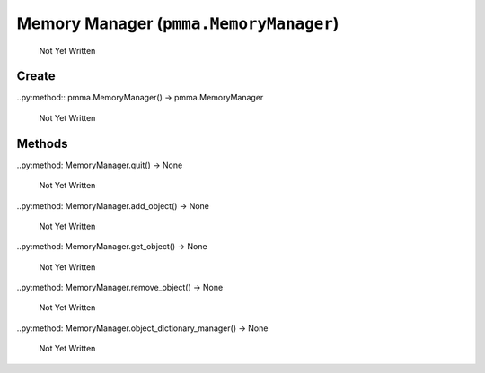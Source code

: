 Memory Manager (``pmma.MemoryManager``)
=======

   Not Yet Written

Create
+++++++

..py:method:: pmma.MemoryManager() -> pmma.MemoryManager

   Not Yet Written

Methods
+++++++

..py:method: MemoryManager.quit() -> None

   Not Yet Written

..py:method: MemoryManager.add_object() -> None

   Not Yet Written

..py:method: MemoryManager.get_object() -> None

   Not Yet Written

..py:method: MemoryManager.remove_object() -> None

   Not Yet Written

..py:method: MemoryManager.object_dictionary_manager() -> None

   Not Yet Written


